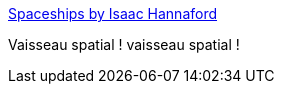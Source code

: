 :jbake-type: post
:jbake-status: published
:jbake-title: Spaceships by Isaac Hannaford
:jbake-tags: art,espace,science-fiction,_mois_nov.,_année_2015
:jbake-date: 2015-11-03
:jbake-depth: ../
:jbake-uri: shaarli/1446576134000.adoc
:jbake-source: https://nicolas-delsaux.hd.free.fr/Shaarli?searchterm=http%3A%2F%2Fconceptships.blogspot.com%2F2015%2F11%2Fspaceships-by-isaac-hannaford.html&searchtags=art+espace+science-fiction+_mois_nov.+_ann%C3%A9e_2015
:jbake-style: shaarli

http://conceptships.blogspot.com/2015/11/spaceships-by-isaac-hannaford.html[Spaceships by Isaac Hannaford]

Vaisseau spatial ! vaisseau spatial !
